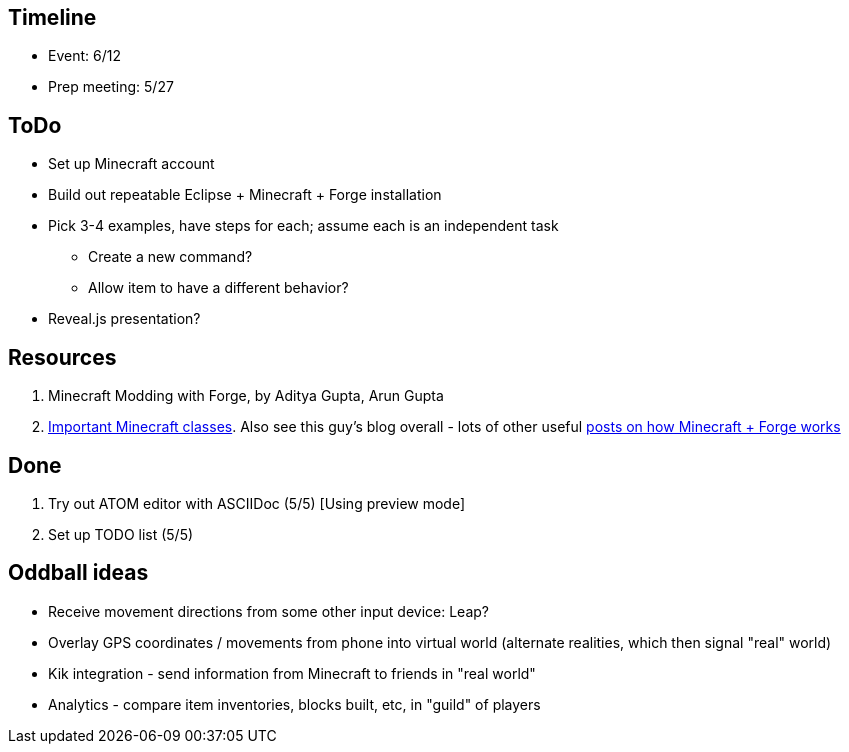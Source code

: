== Timeline
- Event: 6/12
- Prep meeting: 5/27


== ToDo
* Set up Minecraft account
* Build out repeatable Eclipse + Minecraft + Forge installation
* Pick 3-4 examples, have steps for each; assume each is an independent task
  ** Create a new command?
  ** Allow item to have a different behavior?
* Reveal.js presentation?

== Resources
. [underline]#Minecraft Modding with Forge#, by Aditya Gupta, Arun Gupta
. http://greyminecraftcoder.blogspot.com/2013/10/the-most-important-minecraft-classes.html[Important Minecraft classes].  Also see this guy's blog overall - lots of other useful http://greyminecraftcoder.blogspot.com.au/p/list-of-topics.html[posts on how Minecraft + Forge works]

== Done
. Try out ATOM editor with ASCIIDoc (5/5) [Using preview mode]
. Set up TODO list (5/5)

== Oddball ideas
* Receive movement directions from some other input device: Leap?
* Overlay GPS coordinates / movements from phone into virtual world (alternate realities, which then signal "real" world)
* Kik integration - send information from Minecraft to friends in "real world"
* Analytics - compare item inventories, blocks built, etc, in "guild" of players
